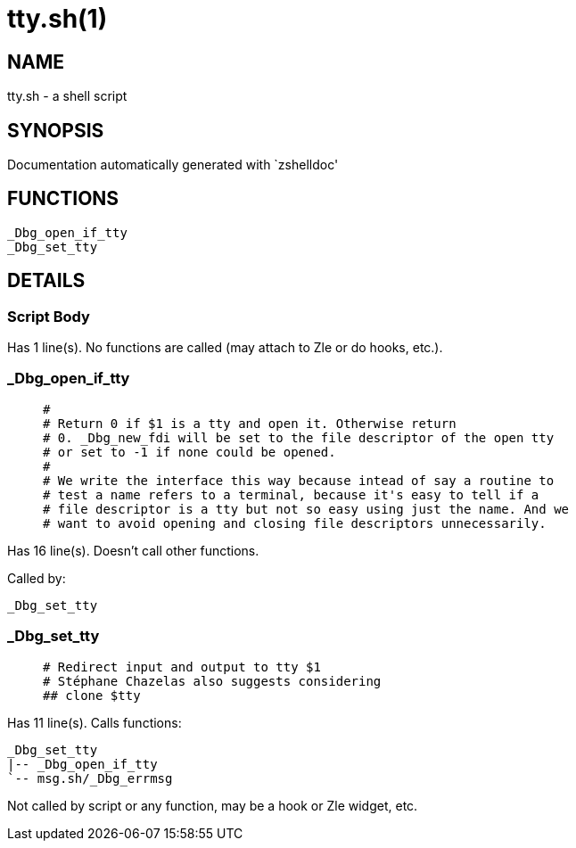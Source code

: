 tty.sh(1)
=========
:compat-mode!:

NAME
----
tty.sh - a shell script

SYNOPSIS
--------
Documentation automatically generated with `zshelldoc'

FUNCTIONS
---------

 _Dbg_open_if_tty
 _Dbg_set_tty

DETAILS
-------

Script Body
~~~~~~~~~~~

Has 1 line(s). No functions are called (may attach to Zle or do hooks, etc.).

_Dbg_open_if_tty
~~~~~~~~~~~~~~~~

____
 #
 # Return 0 if $1 is a tty and open it. Otherwise return
 # 0. _Dbg_new_fdi will be set to the file descriptor of the open tty
 # or set to -1 if none could be opened.  
 #
 # We write the interface this way because intead of say a routine to
 # test a name refers to a terminal, because it's easy to tell if a
 # file descriptor is a tty but not so easy using just the name. And we
 # want to avoid opening and closing file descriptors unnecessarily.
____

Has 16 line(s). Doesn't call other functions.

Called by:

 _Dbg_set_tty

_Dbg_set_tty
~~~~~~~~~~~~

____
 # Redirect input and output to tty $1
 # Stéphane Chazelas also suggests considering
 ## clone $tty
____

Has 11 line(s). Calls functions:

 _Dbg_set_tty
 |-- _Dbg_open_if_tty
 `-- msg.sh/_Dbg_errmsg

Not called by script or any function, may be a hook or Zle widget, etc.

